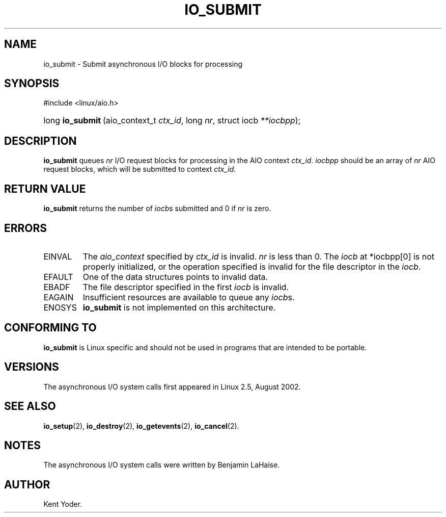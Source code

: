 .\" Copyright (C) 2003 Free Software Foundation, Inc.
.\" This file is distributed according to the GNU General Public License.
.\" See the file COPYING in the top level source directory for details.
.\"
.de Sh \" Subsection
.br
.if t .Sp
.ne 5
.PP
\fB\\$1\fR
.PP
..
.de Sp \" Vertical space (when we can't use .PP)
.if t .sp .5v
.if n .sp
..
.de Ip \" List item
.br
.ie \\n(.$>=3 .ne \\$3
.el .ne 3
.IP "\\$1" \\$2
..
.TH "IO_SUBMIT" 2 "2003-02-21" "Linux 2.4" "Linux Programmer's Manual"
.SH NAME
io_submit \- Submit asynchronous I/O blocks for processing
.SH "SYNOPSIS"
.ad l
.hy 0

#include <linux/aio.h>
.sp
.HP 16
long\ \fBio_submit\fR\ (aio_context_t\ \fIctx_id\fR, long\ \fInr\fR, struct\ iocb\ \fI**iocbpp\fR);
.ad
.hy

.SH "DESCRIPTION"

.PP
\fBio_submit\fR queues \fInr\fR I/O request blocks for processing in 
the AIO context \fIctx_id\fR. \fIiocbpp\fR should be an array of 
\fInr\fR AIO request blocks, which will be submitted to context \fIctx_id\fR.

.SH "RETURN VALUE"

.PP
\fBio_submit\fR returns the number of \fIiocb\fRs submitted and 
0 if \fInr\fR is zero.

.SH "ERRORS"

.TP
EINVAL
The \fIaio_context\fR specified by \fIctx_id\fR is invalid. 
\fInr\fR is less than 0. The \fIiocb\fR at *iocbpp[0] is not properly 
initialized, or the operation specified is invalid for the file descriptor 
in the \fIiocb\fR.

.TP
EFAULT
One of the data structures points to invalid data.

.TP
EBADF
The file descriptor specified in the first \fIiocb\fR is invalid.

.TP
EAGAIN
Insufficient resources are available to queue any \fIiocb\fRs.

.TP
ENOSYS
\fBio_submit\fR is not implemented on this architecture.

.SH "CONFORMING TO"

.PP
\fBio_submit\fR is Linux specific and should not be used in programs that are intended to be portable.

.SH "VERSIONS"

.PP
The asynchronous I/O system calls first appeared in Linux 2.5, August 2002.

.SH "SEE ALSO"

.PP
\fBio_setup\fR(2), \fBio_destroy\fR(2), \fBio_getevents\fR(2), \fBio_cancel\fR(2).

.SH "NOTES"

.PP
The asynchronous I/O system calls were written by Benjamin LaHaise.

.SH AUTHOR
Kent Yoder.
